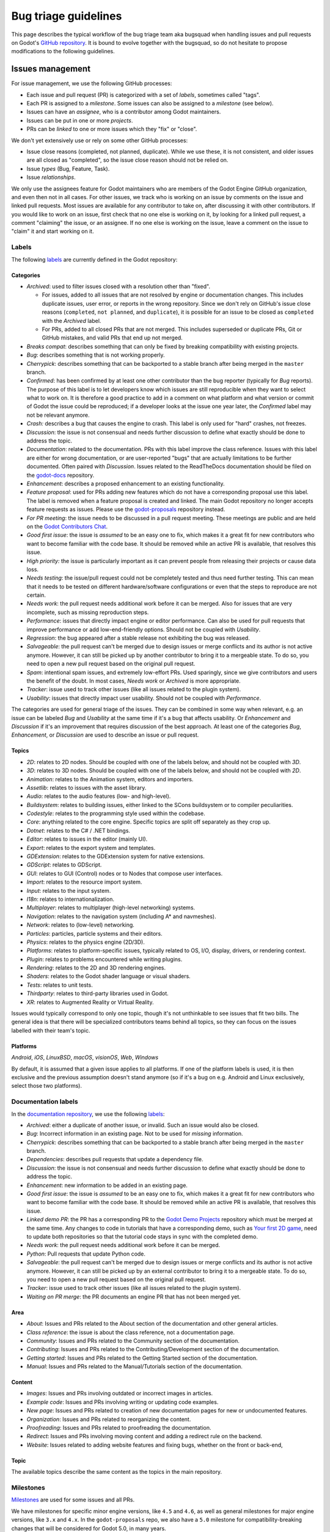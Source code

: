 .. _doc_bug_triage_guidelines:

Bug triage guidelines
=====================

This page describes the typical workflow of the bug triage team aka
bugsquad when handling issues and pull requests on Godot's
`GitHub repository <https://github.com/godotengine/godot>`__.
It is bound to evolve together with the bugsquad, so do not
hesitate to propose modifications to the following guidelines.

Issues management
-----------------

For issue management, we use the following GitHub processes:

- Each issue and pull request (PR) is categorized with a set of *labels*,
  sometimes called "tags".
- Each PR is assigned to a *milestone*. Some issues can also be assigned to a
  *milestone* (see below).
- Issues can have an *assignee*, who is a contributor among Godot maintainers.
- Issues can be put in one or more *projects*.
- PRs can be *linked* to one or more issues which they "fix" or "close".

We don't yet extensively use or rely on some other GitHub processes:

- Issue close reasons (completed, not planned, duplicate). While we use these,
  it is not consistent, and older issues are all closed as "completed", so the
  issue close reason should not be relied on.
- Issue *types* (Bug, Feature, Task).
- Issue *relationships*.

We only use the assignees feature for Godot maintainers who are members of the
Godot Engine GitHub organization, and even then not in all cases. For other
issues, we track who is working on an issue by comments on the issue and linked
pull requests. Most issues are available for any contributor to take on, after
discussing it with other contributors. If you would like to work on an issue,
first check that no one else is working on it, by looking for a linked pull
request, a comment "claiming" the issue, or an assignee. If no one else is
working on the issue, leave a comment on the issue to "claim" it and start
working on it.

Labels
~~~~~~

The following `labels <https://github.com/godotengine/godot/labels>`__ are
currently defined in the Godot repository:

Categories
^^^^^^^^^^

-  *Archived*: used to filter issues closed with a resolution other than "fixed".

   - For issues, added to all issues that are not resolved by engine or
     documentation changes. This includes duplicate issues, user error, or
     reports in the wrong repository.
     Since we don't rely on GitHub's issue close reasons (``completed``, ``not
     planned``, and ``duplicate``), it is possible for an issue to be closed as
     ``completed`` with the *Archived* label.
   - For PRs, added to all closed PRs that are not merged. This includes superseded
     or duplicate PRs, Git or GitHub mistakes, and valid PRs that end up not merged. 
   
-  *Breaks compat*: describes something that can only be fixed by breaking
   compatibility with existing projects.
-  *Bug*: describes something that is not working properly.
-  *Cherrypick*: describes something that can be backported to a stable branch
   after being merged in the ``master`` branch.
-  *Confirmed*: has been confirmed by at least one other contributor
   than the bug reporter (typically for *Bug* reports).
   The purpose of this label is to let developers know which issues are
   still reproducible when they want to select what to work on. It is
   therefore a good practice to add in a comment on what platform and
   what version or commit of Godot the issue could be reproduced; if a
   developer looks at the issue one year later, the *Confirmed* label
   may not be relevant anymore.
-  *Crash:* describes a bug that causes the engine to crash.
   This label is only used for "hard" crashes, not freezes.
-  *Discussion*: the issue is not consensual and needs further
   discussion to define what exactly should be done to address the
   topic.
-  *Documentation*: related to the documentation. PRs with this label improve the
   class reference. Issues with this label are either for wrong documentation, or
   are user-reported "bugs" that are actually limitations to be further documented.
   Often paired with *Discussion*. Issues related to the ReadTheDocs documentation
   should be filed on the `godot-docs <https://github.com/godotengine/godot-docs>`_ repository.
-  *Enhancement*: describes a proposed enhancement to an existing
   functionality.
-  *Feature proposal*: used for PRs adding new features which do not have a
   corresponding proposal use this label. The label is removed when a feature
   proposal is created and linked. The main Godot repository no longer accepts
   feature requests as issues. Please use the `godot-proposals
   <https://github.com/godotengine/godot-proposals>`__ repository instead.
-  *For PR meeting*: the issue needs to be discussed in a pull request meeting.
   These meetings are public and are held on the `Godot Contributors Chat <https://chat.godotengine.org/>`_.
-  *Good first issue*: the issue is *assumed* to be an easy one to fix, which makes
   it a great fit for new contributors who want to become familiar with
   the code base. It should be removed while an active PR is available, that
   resolves this issue.
-  *High priority:* the issue is particularly important as it can
   prevent people from releasing their projects or cause data loss.
-  *Needs testing*: the issue/pull request could not be completely tested
   and thus need further testing. This can mean that it needs to be tested
   on different hardware/software configurations or even that the steps to
   reproduce are not certain.
-  *Needs work*: the pull request needs additional work before it can be merged.
   Also for issues that are very incomplete, such as missing reproduction steps.
-  *Performance*: issues that directly impact engine or editor performance.
   Can also be used for pull requests that improve performance or add low-end-friendly options.
   Should not be coupled with *Usability*.
-  *Regression*: the bug appeared after a stable release not exhibiting
   the bug was released.
-  *Salvageable*: the pull request can't be merged due to design issues or
   merge conflicts and its author is not active anymore. However, it can still
   be picked up by another contributor to bring it to a mergeable state.
   To do so, you need to open a new pull request based on the original pull request.
-  *Spam*: intentional spam issues, and extremely low-effort PRs. Used
   sparingly, since we give contributors and users the benefit of the doubt. In
   most cases, *Needs work* or *Archived* is more appropriate.
-  *Tracker*: issue used to track other issues (like all issues related to
   the plugin system).
-  *Usability*: issues that directly impact user usability. Should not be coupled with *Performance*.

The categories are used for general triage of the issues. They can be combined
in some way when relevant, e.g. an issue can be labeled *Bug* and *Usability*
at the same time if it's a bug that affects usability. Or *Enhancement* and
*Discussion* if it's an improvement that requires discussion of the best
approach. At least one of the categories *Bug*, *Enhancement*, or *Discussion*
are used to describe an issue or pull request.

Topics
^^^^^^

-  *2D*: relates to 2D nodes. Should be coupled with one of the labels
   below, and should not be coupled with *3D*.
-  *3D*: relates to 3D nodes. Should be coupled with one of the labels
   below, and should not be coupled with *2D*.
-  *Animation*: relates to the Animation system, editors and importers.
-  *Assetlib*: relates to issues with the asset library.
-  *Audio*: relates to the audio features (low- and high-level).
-  *Buildsystem*: relates to building issues, either linked to the SCons
   buildsystem or to compiler peculiarities.
-  *Codestyle*: relates to the programming style used within the codebase.
-  *Core*: anything related to the core engine. Specific topics are split off separately as they crop up.
-  *Dotnet*: relates to the C# / .NET bindings.
-  *Editor*: relates to issues in the editor (mainly UI).
-  *Export*: relates to the export system and templates.
-  *GDExtension*: relates to the GDExtension system for native extensions.
-  *GDScript*: relates to GDScript.
-  *GUI*: relates to GUI (Control) nodes or to Nodes that compose user interfaces.
-  *Import*: relates to the resource import system.
-  *Input*: relates to the input system.
-  *I18n*: relates to internationalization.
-  *Multiplayer*: relates to multiplayer (high-level networking) systems.
-  *Navigation*: relates to the navigation system (including A* and navmeshes).
-  *Network*: relates to (low-level) networking.
-  *Particles*: particles, particle systems and their editors.
-  *Physics*: relates to the physics engine (2D/3D).
-  *Platforms*: relates to platform-specific issues, typically related to OS, I/O, display, drivers, or rendering context.
-  *Plugin*: relates to problems encountered while writing plugins.
-  *Rendering*: relates to the 2D and 3D rendering engines.
-  *Shaders*: relates to the Godot shader language or visual shaders.
-  *Tests*: relates to unit tests.
-  *Thirdparty*: relates to third-party libraries used in Godot.
-  *XR*: relates to Augmented Reality or Virtual Reality.

Issues would typically correspond to only one topic, though it's not
unthinkable to see issues that fit two bills. The general idea is that
there will be specialized contributors teams behind all topics, so they
can focus on the issues labelled with their team's topic.

Platforms
^^^^^^^^^

*Android*, *iOS*, *LinuxBSD*, *macOS*, *visionOS*, *Web*, *Windows*

By default, it is assumed that a given issue applies to all platforms.
If one of the platform labels is used, it is then exclusive and the
previous assumption doesn't stand anymore (so if it's a bug on e.g.
Android and Linux exclusively, select those two platforms).

Documentation labels
~~~~~~~~~~~~~~~~~~~~

In the `documentation repository <https://github.com/godotengine/godot-docs>`__, we
use the following `labels <https://github.com/godotengine/godot-docs/labels>`__:

-  *Archived*: either a duplicate of another issue, or invalid. Such an
   issue would also be closed.
-  *Bug*: Incorrect information in an existing page. Not to be used for
   *missing* information.
-  *Cherrypick*: describes something that can be backported to a stable branch
   after being merged in the ``master`` branch.
-  *Dependencies*: describes pull requests that update a dependency file.
-  *Discussion*: the issue is not consensual and needs further
   discussion to define what exactly should be done to address the
   topic.
-  *Enhancement*: new information to be added in an existing page.
-  *Good first issue*: the issue is *assumed* to be an easy one to fix, which makes
   it a great fit for new contributors who want to become familiar with
   the code base. It should be removed while an active PR is available, that
   resolves this issue.
-  *Linked demo PR*: the PR has a corresponding PR to the
   `Godot Demo Projects <https://github.com/godotengine/godot-demo-projects>`__
   repository which must be merged at the same time. Any changes to code in
   tutorials that have a corresponding demo, such as `Your first 2D game <https://docs.godotengine.org/en/stable/getting_started/first_2d_game/index.html>`__,
   need to update both repositories so that the tutorial code stays in sync with
   the completed demo.
-  *Needs work*: the pull request needs additional work before it can be merged.
-  *Python*: Pull requests that update Python code.
-  *Salvageable*: the pull request can't be merged due to design issues or
   merge conflicts and its author is not active anymore. However, it can still
   be picked up by an external contributor to bring it to a mergeable state.
   To do so, you need to open a new pull request based on the original pull request.
-  *Tracker*: issue used to track other issues (like all issues related to
   the plugin system).
-  *Waiting on PR merge*: the PR documents an engine PR that has not been merged
   yet.

Area
^^^^

-  *About*: Issues and PRs related to the About section of the documentation and other general articles.
-  *Class reference*: the issue is about the class reference, not a documentation page.
-  *Community*: Issues and PRs related to the Community section of the documentation.
-  *Contributing*: Issues and PRs related to the Contributing/Development section of the documentation.
-  *Getting started*: Issues and PRs related to the Getting Started section of the documentation.
-  *Manual*: Issues and PRs related to the Manual/Tutorials section of the documentation.

Content
^^^^^^^

-  *Images*: Issues and PRs involving outdated or incorrect images in articles.
-  *Example code*: Issues and PRs involving writing or updating code examples.
-  *New page*: Issues and PRs related to creation of new documentation pages for new or undocumented features.
-  *Organization*: Issues and PRs related to reorganizing the content.
-  *Proofreading*: Issues and PRs related to proofreading the documentation.
-  *Redirect*: Issues and PRs involving moving content and adding a redirect rule on the backend.
-  *Website*: Issues related to adding website features and fixing bugs, whether on the front or back-end,

Topic
^^^^^

The available topics describe the same content as the topics in the main
repository.

Milestones
~~~~~~~~~~

`Milestones <https://github.com/godotengine/godot/milestones>`_ are used for
some issues and all PRs.

We have milestones for specific minor engine versions, like ``4.5`` and ``4.6``,
as well as general milestones for major engine versions, like ``3.x`` and
``4.x``. In the ``godot-proposals`` repo, we also have a ``5.0`` milestone for
compatibility-breaking changes that will be considered for Godot 5.0, in many
years.

Issues are assigned to the current development milestone, such as ``4.5``, if
they are related to features introduced in that engine version, or are bugs
(regressions) in that version. Additionally, all issues completed during the
development of that engine version are added to the milestone, so that users can
see at a glance in which minor version an issue was first fixed. We don't always
use the ``4.x`` milestone for issues, since by default all issues are related to
Godot 4.x. However, we do use the ``3.x`` milestone to mark issues that are
specific to Godot 3.x.

All pull requests are assigned to a milestone. By default, enhancement and
feature PRs are assigned to the ``4.x`` milestone, and bugs are assigned to the
current development milestone, such as ``4.5``. Towards the end of the minor
version's development, PRs currently in that milestone are reassessed. If
a PR is no longer being considered for that version, it is reassigned to either the
major version milestone (``4.x``), or the next minor version milestone (such as
``4.6``).

Pull requests in the ``4.x`` milestone are reassigned to the current minor
engine version, such as ``4.5``, when the review process is complete, and the
production team decides that the PR is ready to be merged soon. Note that
this usually requires more than one approving review.

The milestone assigned to a PR is a goal, not a guarantee. New features and
enhancements are merged when they are ready. While reviewers and maintainers do
their best to review PRs in time for the current version, at some point we reach
the beta, feature freeze, and then release; and existing PRs are reassigned to
the next minor version, or to ``4.x``. As a rule, we assign new features to the
``4.x`` milestone initially to avoid continually reassigning a PR from version
to version. However, a PR being in ``4.x`` does not mean it won't be merged;
it's just the default for new features.
